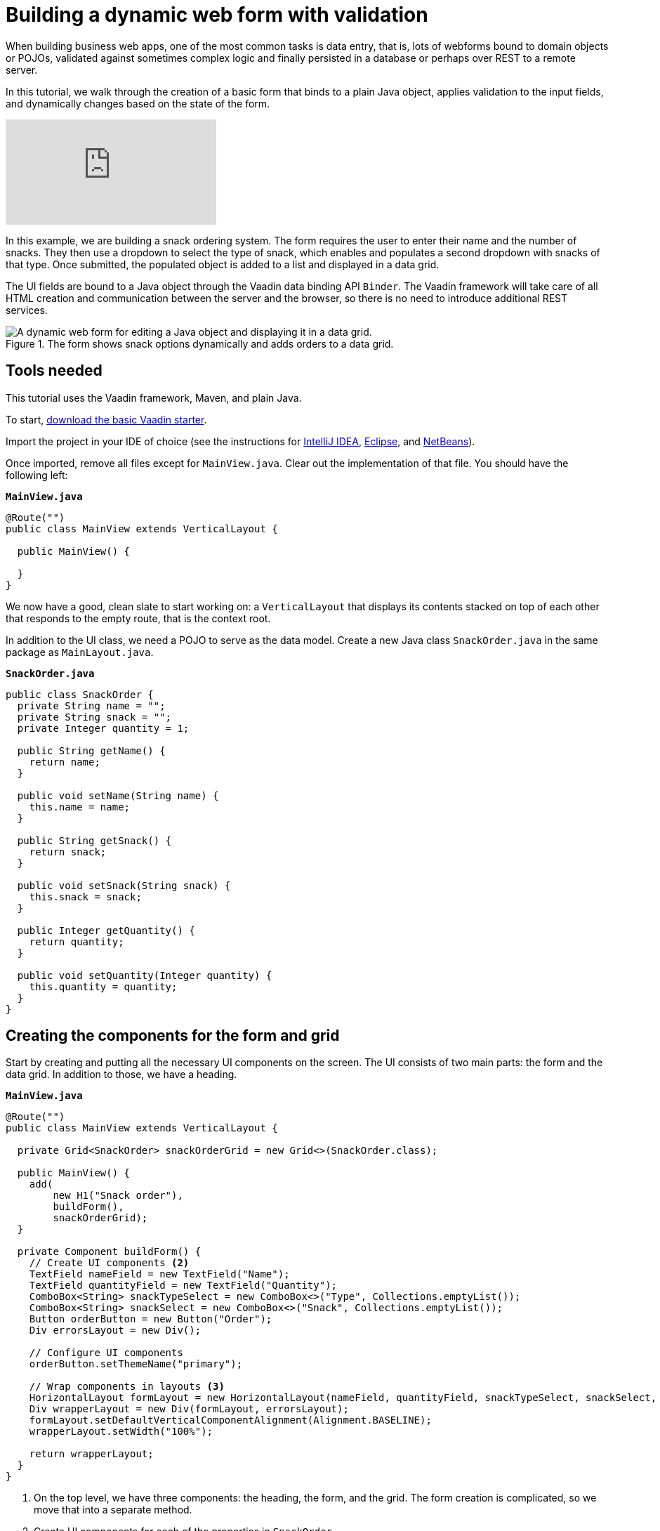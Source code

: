 = Building a dynamic web form with validation

:tags: Java, Data entry, Validation
:author: Marcus Hellberg
:description: Learn how to build a dynamic web form that binds to a POJO, applies validation to fields and dynamically changes based on user input. 
:linkattrs: // enable link attributes, like opening in a new window
:imagesdir: ./images
:repo: https://github.com/vaadin-learning-center/vaadin-flow-form-example

When building business web apps, one of the most common tasks is data entry, that is, lots of webforms bound to domain objects or POJOs, validated against sometimes complex logic and finally persisted in a database or perhaps over REST to a remote server. 

In this tutorial, we walk through the creation of a basic form that binds to a plain Java object, applies validation to the input fields, and dynamically changes based on the state of the form. 

video::4G8jRyRoCgs[youtube]

In this example, we are building a snack ordering system. The form requires the user to enter their name and the number of snacks. They then use a dropdown to select the type of snack, which enables and populates a second dropdown with snacks of that type. Once submitted, the populated object is added to a list and displayed in a data grid. 

The UI fields are bound to a Java object through the Vaadin data binding API `Binder`. The Vaadin framework will take care of all HTML creation and communication between the server and the browser, so there is no need to introduce additional REST services. 

.The form shows snack options dynamically and adds orders to a data grid.
image::dynamic-web-form-java.gif[A dynamic web form for editing a Java object and displaying it in a data grid.]

== Tools needed
This tutorial uses the Vaadin framework, Maven, and plain Java. 

To start, https://vaadin.com/start/latest/project-base[download the basic Vaadin starter].

Import the project in your IDE of choice (see the instructions for https://vaadin.com/learn/tutorials/import-maven-project-intellij-idea[IntelliJ IDEA], https://vaadin.com/learn/tutorials/import-maven-project-eclipse[Eclipse], and https://vaadin.com/learn/tutorials/import-maven-project-netbeans[NetBeans]). 

Once imported, remove all files except for `MainView.java`. Clear out the implementation of that file. You should have the following left:

.`*MainView.java*`
[source,java]
----
@Route("")
public class MainView extends VerticalLayout {

  public MainView() {

  }
}
----

We now have a good, clean slate to start working on: a `VerticalLayout` that displays its contents stacked on top of each other that responds to the empty route, that is the context root. 

In addition to the UI class, we need a POJO to serve as the data model. Create a new Java class `SnackOrder.java` in the same package as `MainLayout.java`. 

.`*SnackOrder.java*`
[source,java]
----
public class SnackOrder {
  private String name = "";
  private String snack = "";
  private Integer quantity = 1;

  public String getName() {
    return name;
  }

  public void setName(String name) {
    this.name = name;
  }

  public String getSnack() {
    return snack;
  }

  public void setSnack(String snack) {
    this.snack = snack;
  }

  public Integer getQuantity() {
    return quantity;
  }

  public void setQuantity(Integer quantity) {
    this.quantity = quantity;
  }
}
----

== Creating the components for the form and grid
Start by creating and putting all the necessary UI components on the screen. The UI consists of two main parts: the form and the data grid. In addition to those, we have a heading. 

.`*MainView.java*`
[source,java]
----
@Route("")
public class MainView extends VerticalLayout {

  private Grid<SnackOrder> snackOrderGrid = new Grid<>(SnackOrder.class);

  public MainView() {
    add(
        new H1("Snack order"),
        buildForm(),
        snackOrderGrid);
  }

  private Component buildForm() {
    // Create UI components <2>
    TextField nameField = new TextField("Name");
    TextField quantityField = new TextField("Quantity");
    ComboBox<String> snackTypeSelect = new ComboBox<>("Type", Collections.emptyList());
    ComboBox<String> snackSelect = new ComboBox<>("Snack", Collections.emptyList());
    Button orderButton = new Button("Order");
    Div errorsLayout = new Div();

    // Configure UI components
    orderButton.setThemeName("primary");

    // Wrap components in layouts <3>
    HorizontalLayout formLayout = new HorizontalLayout(nameField, quantityField, snackTypeSelect, snackSelect, orderButton);
    Div wrapperLayout = new Div(formLayout, errorsLayout);
    formLayout.setDefaultVerticalComponentAlignment(Alignment.BASELINE);
    wrapperLayout.setWidth("100%");

    return wrapperLayout;
  }
}
----
<1> On the top level, we have three components: the heading, the form, and the grid. The form creation is complicated, so we move that into a separate method.
<2> Create UI components for each of the properties in `SnackOrder`.
<3> Define how the components should get laid out. `HorizontalLayout` displays all the fields next to each other, and the `Div` wrapping the form and error messages puts them on top of each other. 


Run the application through maven: 

[source]
mvn package jetty:run

Navigate to http://localhost:8080, and you should now see the following:

.Form and data grid UI components.
image::java-form-and-grid-ui-components.png[Form and data grid UI components.]

== Dynamically populate a select based on a form value
We need some options for snacks to order. Add the following Map of snack options at the beginning of the `buildForm` method:

.`*MainView.java*`
[source,java]
----
  private Component buildForm() {

    Map<String, List<String>> snacks = new HashMap<>();
    snacks.put("Fruits", Arrays.asList("Banana", "Apple", "Orange", "Avocado"));
    snacks.put("Candy", Arrays.asList("Chocolate bar", "Gummy bears", "Granola bar"));
    snacks.put("Drinks", Arrays.asList("Soda", "Water", "Coffee", "Tea"));

    // remainder omitted ...
  }
----


Then update the snack type select to display the different types of snacks. 

[source, diff]
----
- ComboBox<String> snackTypeSelect = new ComboBox<>("Type", Collections.emptyList());
+ ComboBox<String> snackTypeSelect = new ComboBox<>("Type", snacks.keySet());
----

Next, disable the snack selection `ComboBox` initially, and add a listener on the snack type select that can be used to enable it with the correct options based on the type selection. 

.`*MainView.java*`
[source,java]
----
  private Component buildForm() {
    // Field creation

    // Only enable snack selection after a type has been selected.
    // Populate the snack alternatives based on the type.
    snackSelect.setEnabled(false);
    snackTypeSelect.addValueChangeListener(e -> {
      String type = e.getValue();
      boolean enabled = type != null && !type.isEmpty();
      snackSelect.setEnabled(enabled);
      if (enabled) {
        snackSelect.setValue("");
        snackSelect.setItems(snacks.get(type));
      }
    });

  }
----

Now, if you re-run the application, you can see that the snacks are dynamically updated based on the selection in the type select.

== Binding a Java object to form inputs
With the UI components in place and snack type selection working, the next task is to bind them to the `SnackOrder` model and define validation rules. We do this using Vaadin's `Binder` API.

.`*MainView.java*`
[source,java]
----
  private Component buildForm() {
    // Inputs and select logic
    
    Binder<SnackOrder> binder = new Binder<>(SnackOrder.class);
    binder.forField(nameField)
        .asRequired("Name is required")
        .bind(SnackOrder::getName, SnackOrder::setName);
    binder.forField(quantityField)
        .asRequired()
        .withConverter(new StringToIntegerConverter("Quantity must be a number"))
        .withValidator(new IntegerRangeValidator("Quantity must be at least 1", 1, Integer.MAX_VALUE))
        .bind(SnackOrder::getQuantity, SnackOrder::setQuantity);
    binder.forField(snackSelect)
        .asRequired("Please choose a snack")
        .bind(SnackOrder::getSnack, SnackOrder::setSnack);
    binder.readBean(new SnackOrder());
  }
----

First, we create a `Binder` of type `SnackOrder`. We then use it to bind each field to a property on `SnackOrder`. The properties are bound with method references for type safety.

For each binding, you can configure whether or not it is required, and optionally add converters or validators. Converters convert between the underlying data value, for instance `Integer` for `order`, and the presentation value which is String. Validators validate the input against a given rule. Vaadin comes with several ready-made converters and validators for common use cases, and you can write your own for more complex validation or custom conversion.

Finally, call `readBean` with a new `SnackOrder`, so the binder has a place to write values.

== Only enable the submit button when the form is valid
When possible, it's good practice to help the user do the right thing. When creating a form, we can guide the user by not enabling the Order button before the form is valid. 

We can accomplish this by adding a `StatusChangeListener` on the `Binder`. Add the following right after the previous code, inside the `buildForm` method.

.`*MainView.java*`
[source,java]
----
binder.addStatusChangeListener(status -> {
      // Workaround for https://github.com/vaadin/flow/issues/4988
      boolean emptyFields = Stream.of("name", "quantity", "snack")
          .flatMap(prop -> binder.getBinding(prop).stream())
          .anyMatch(binding -> binding.getField().isEmpty());
      orderButton.setEnabled(!status.hasValidationErrors() && !emptyFields);
    }
);
----

In the listener, you want to toggle the `enabled` property of the button based on `status.hasValidationErrors()`. Because of https://github.com/vaadin/flow/issues/4988[a bug in the current version of Vaadin], you also need to check that all required fields are non-empty. This will not be necessary once the bug has been fixed.

== Save form values into a Java object and display form values in a data grid
The final part of the logic is saving the form data into a Java object and display the order in the data grid we created at the start.

Continue on the `buildForm` method by adding a listener to the order button.

.`*MainView.java*`
[source,java]
----
orderButton.addClickListener(click -> {
  try {
    errorsLayout.setText(""); <1>
    SnackOrder savedOrder = new SnackOrder();
    binder.writeBean(savedOrder); <2>
    addOrder(savedOrder); <3>
    binder.readBean(new SnackOrder()); <4>
    snackTypeSelect.setValue(""); <5>
  } catch (ValidationException e) {
    errorsLayout.add(new Html(e.getValidationErrors().stream()
        .map(res -> "<p>" + res.getErrorMessage() + "</p>")
        .collect(Collectors.joining("\n")))); <6>
  }
});
----
<1> Clear out any errors that may be present from before.
<2> Write the form contents into a new `SnackOrder` object.
<3> Call a (yet to be defined) method for adding the order to the grid.
<4> Reset the bound form values by reading a new, empty, `SnackOrder` object
<5> Reset the type select separately, as it is not one of the bound fields.
<6> Collect any validation error messages and display them in the error layout.

Add a list of `SnackOrders` as a field on `MainView` to keep track of the orders.

.`*MainView.java*`
[source,java]
----
private List<SnackOrder> snackOrders = new LinkedList<>();
----

NOTE: In a real application you would probably save the order to a database and read the list of orders from a database. 

Finally, implement `addOrder` for adding the newly created order to the table.

.`*MainView.java*`
[source,java]
----
private void addOrder(SnackOrder order) {
  snackOrders.add(order);
  snackOrderGrid.setItems(snackOrders);
}
----

Run the application and test it out. You should now be able to add new orders to the grid with the dynamic form you created.

.The finished application.
image::dynamic-web-form-java.gif[The complete application.]

== Conclusion
You now know how to build a web form for populating a Java object and displaying it. You can find the full source code in link:https://github.com/vaadin-learning-center/vaadin-flow-form-example[GitHub].